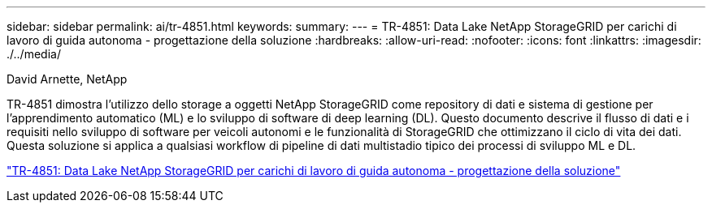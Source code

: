 ---
sidebar: sidebar 
permalink: ai/tr-4851.html 
keywords:  
summary:  
---
= TR-4851: Data Lake NetApp StorageGRID per carichi di lavoro di guida autonoma - progettazione della soluzione
:hardbreaks:
:allow-uri-read: 
:nofooter: 
:icons: font
:linkattrs: 
:imagesdir: ./../media/


David Arnette, NetApp

[role="lead"]
TR-4851 dimostra l'utilizzo dello storage a oggetti NetApp StorageGRID come repository di dati e sistema di gestione per l'apprendimento automatico (ML) e lo sviluppo di software di deep learning (DL). Questo documento descrive il flusso di dati e i requisiti nello sviluppo di software per veicoli autonomi e le funzionalità di StorageGRID che ottimizzano il ciclo di vita dei dati. Questa soluzione si applica a qualsiasi workflow di pipeline di dati multistadio tipico dei processi di sviluppo ML e DL.

link:https://www.netapp.com/pdf.html?item=/media/19399-tr-4851.pdf["TR-4851: Data Lake NetApp StorageGRID per carichi di lavoro di guida autonoma - progettazione della soluzione"^]
